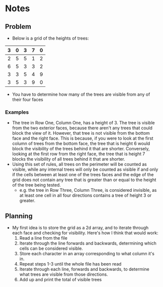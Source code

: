 * Notes
** Problem
- Below is a grid of the heights of trees:
|---+---+---+---+---|
| 3 | 0 | 3 | 7 | 0 |
|---+---+---+---+---|
| 2 | 5 | 5 | 1 | 2 |
|---+---+---+---+---|
| 6 | 5 | 3 | 3 | 2 |
|---+---+---+---+---|
| 3 | 3 | 5 | 4 | 9 |
|---+---+---+---+---|
| 3 | 5 | 3 | 9 | 0 |
|---+---+---+---+---|
- You have to determine how many of the trees are visible from any of their four faces
*** Examples
- The tree in Row One, Column One, has a height of 3. The tree is visible from the two exterior faces, because there aren't any trees that could block the view of it. However, that tree is not visible from the bottom face and the right face. This is because, if you were to look at the first column of trees from the bottom face, the tree that is height 6 would block the visibility of the trees behind it that are shorter. Conversely, looking at the first row from the right face, the tree that is height 7 blocks the visibility of all trees behind it that are shorter.
- Using this set of rules, all trees on the perimeter will be counted as visible, while any internal trees will only be counted as visible if and only if the cells between at least one of the trees faces and the edge of the grid does not contain any tree that is greater than or equal to the height of the tree being tested.
  + e.g. the tree in Row Three, Column Three, is considered invisible, as at least one cell in all four directions contains a tree of height 3 or greater. 
** Planning
- My first idea is to store the grid as a 2d array, and to iterate through each face and checking for visibility. Here's how I think that would work:
  1) Read a line from the file
  2) Iterate through the line forwards and backwards, determining which cells can be considered visible.
  3) Store each character in an array corresponding to what column it's in.
  4) Repeat steps 1-3 until the whole file has been read
  5) Iterate through each line, forwards and backwards, to determine what trees are visible from those directions.
  6) Add up and print the total of visible trees
